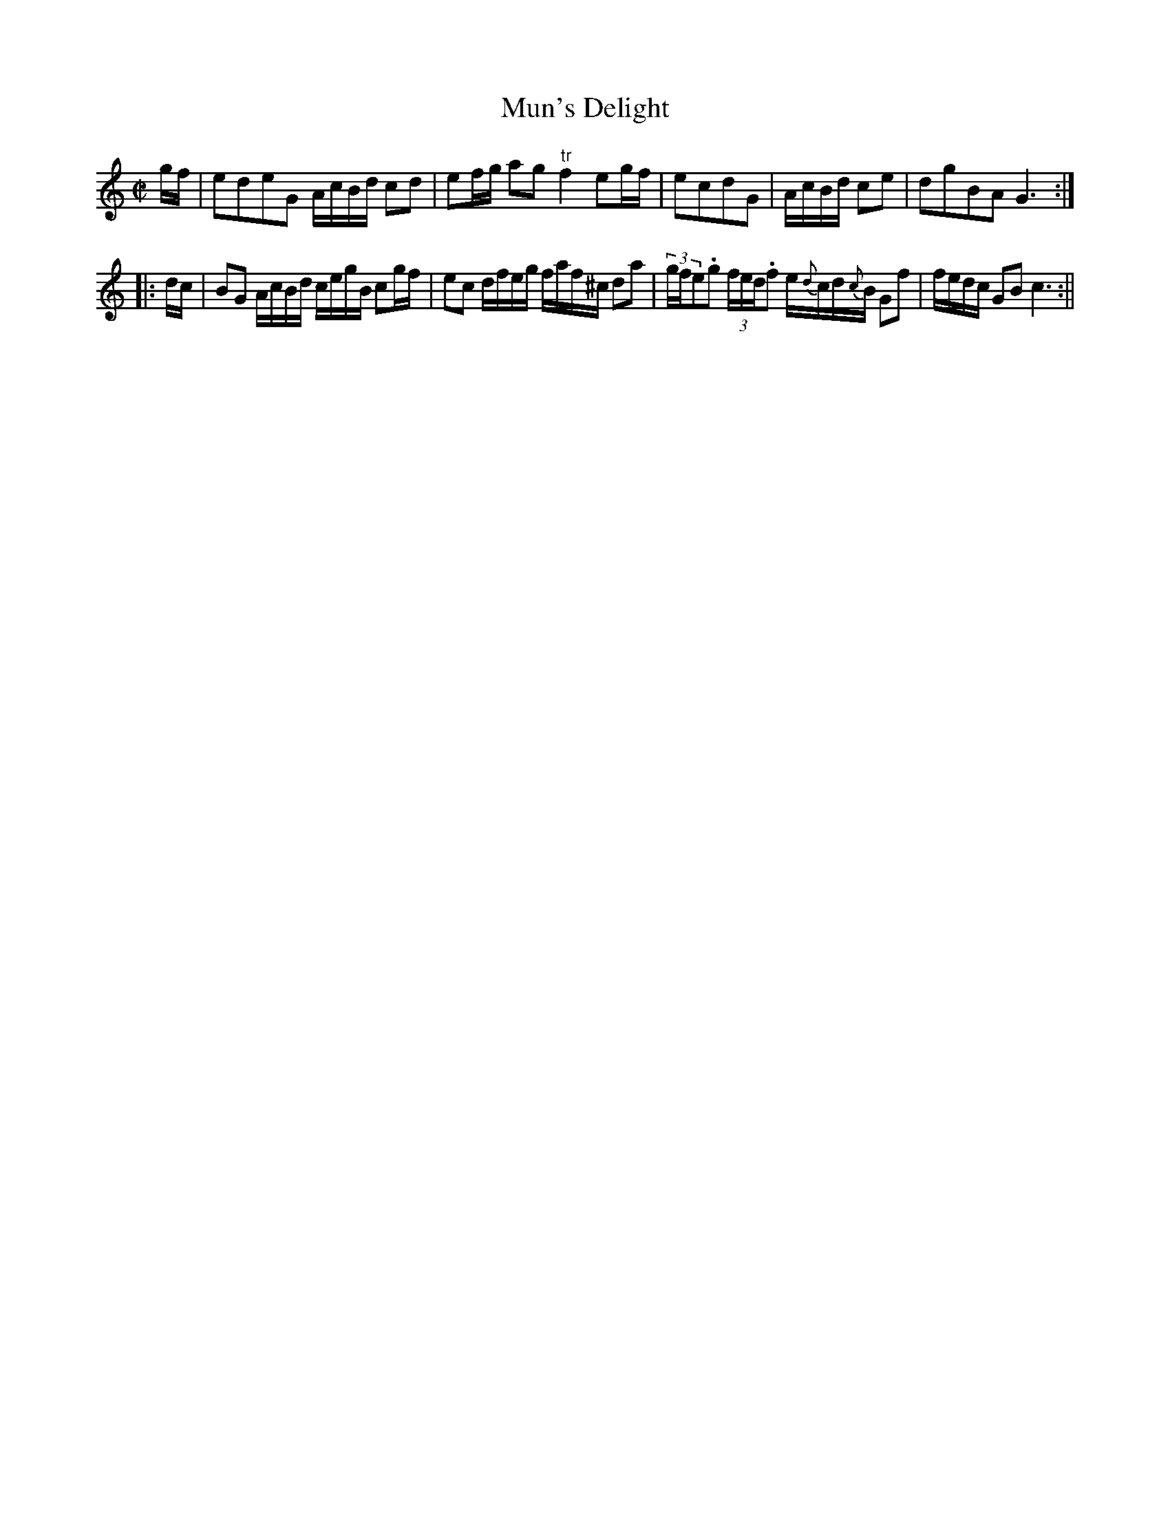 X:1
T:Mun's Delight
M:C|
L:1/8
B:Thompson's Compleat Collection of 200 Favourite Country Dances, vol. 1 (London, 1757)
Z:Transcribed and edited by Flynn Titford-Mock, 2007
Z:abc's:AK/Fiddler's Companion
K:C
g/f/|edeG A/c/B/d/ cd|ef/g/ ag "tr"f2 eg/f/|ecdG|A/c/B/d/ ce|dgBA G3:|
|:d/c/|BG A/c/B/d/ c/e/g/B/ cg/f/|ec d/f/e/g/ f/a/f/^c/ da|(3g/f/e.g (3f/e/d/.f e/{d}c/d/{c}B/ Gf|f/e/d/c/ GB c3:||
